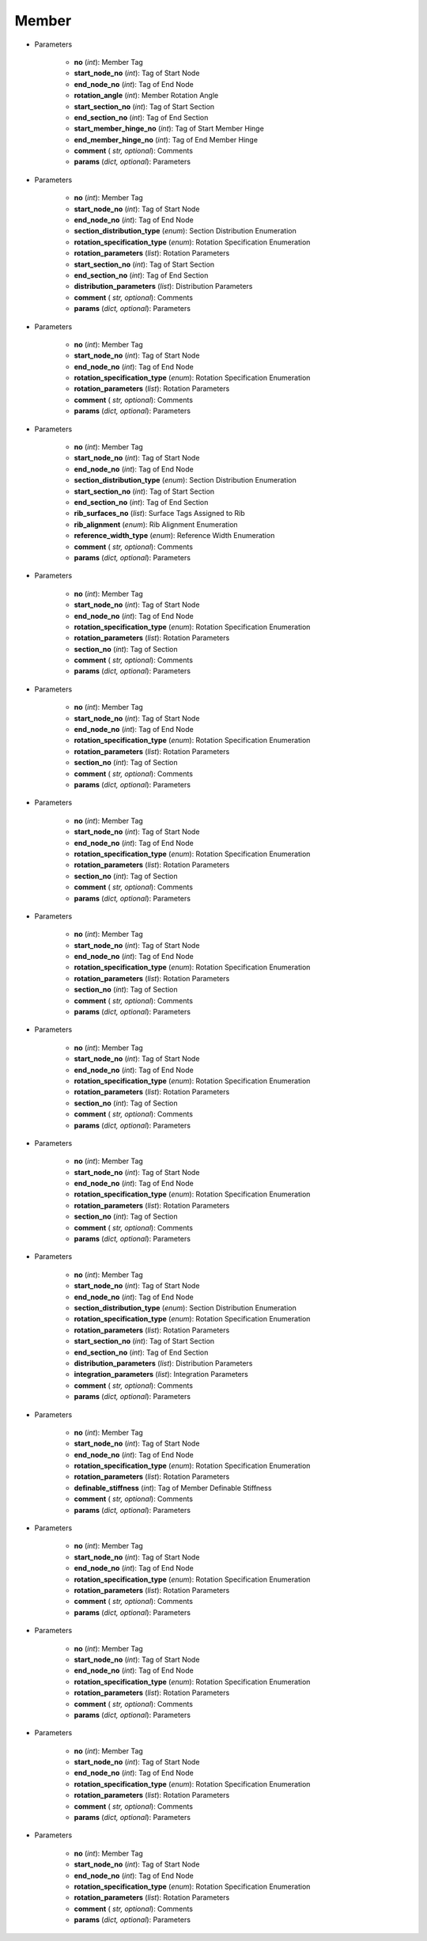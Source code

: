 Member
========
.. function:: Member(no, start_node_no, end_node_no, rotation_angle, start_section_no, end_section_no, start_member_hinge_no, end_member_hinge_no, comment*, params*)

* Parameters

		* **no** (*int*): Member Tag
		* **start_node_no** (*int*): Tag of Start Node
		* **end_node_no** (*int*): Tag of End Node
		* **rotation_angle** (*int*): Member Rotation Angle
		* **start_section_no** (*int*): Tag of Start Section
		* **end_section_no** (*int*): Tag of End Section
		* **start_member_hinge_no** (*int*): Tag of Start Member Hinge
		* **end_member_hinge_no** (*int*): Tag of End Member Hinge
		* **comment** ( *str, optional*): Comments
		* **params** (*dict, optional*): Parameters
		
.. function:: Member.Beam(no, start_node_no, end_node_no, section_distribution_type, rotation_specification_type, rotation_parameters, start_section_no, end_section_no, distribution_parameters, comment*, params*)

* Parameters

		* **no** (*int*): Member Tag
		* **start_node_no** (*int*): Tag of Start Node
		* **end_node_no** (*int*): Tag of End Node
		* **section_distribution_type** (*enum*): Section Distribution Enumeration
		* **rotation_specification_type** (*enum*): Rotation Specification Enumeration
		* **rotation_parameters** (*list*): Rotation Parameters
		* **start_section_no** (*int*): Tag of Start Section
		* **end_section_no** (*int*): Tag of End Section
		* **distribution_parameters** (*list*): Distribution Parameters
		* **comment** ( *str, optional*): Comments
		* **params** (*dict, optional*): Parameters
		
.. function:: Member.Rigid(no, start_node_no, end_node_no, rotation_specification_type, rotation_parameters, comment*, params*)

* Parameters

		* **no** (*int*): Member Tag
		* **start_node_no** (*int*): Tag of Start Node
		* **end_node_no** (*int*): Tag of End Node
		* **rotation_specification_type** (*enum*): Rotation Specification Enumeration
		* **rotation_parameters** (*list*): Rotation Parameters
		* **comment** ( *str, optional*): Comments
		* **params** (*dict, optional*): Parameters
		
.. function:: Member.Rib(no, start_node_no, end_node_no, section_distribution_type, start_section_no, end_section_no, rib_surfaces_no, rib_alignment, reference_width_type, comment*, params*)

* Parameters

		* **no** (*int*): Member Tag
		* **start_node_no** (*int*): Tag of Start Node
		* **end_node_no** (*int*): Tag of End Node
		* **section_distribution_type** (*enum*): Section Distribution Enumeration
		* **start_section_no** (*int*): Tag of Start Section
		* **end_section_no** (*int*): Tag of End Section
		* **rib_surfaces_no** (*list*): Surface Tags Assigned to Rib
		* **rib_alignment** (*enum*): Rib Alignment Enumeration
		* **reference_width_type** (*enum*): Reference Width Enumeration
		* **comment** ( *str, optional*): Comments
		* **params** (*dict, optional*): Parameters
		
.. function:: Member.Truss(no, start_node_no, end_node_no, rotation_specification_type, rotation_parameters, section_no, comment*, params*)

* Parameters

		* **no** (*int*): Member Tag
		* **start_node_no** (*int*): Tag of Start Node
		* **end_node_no** (*int*): Tag of End Node
		* **rotation_specification_type** (*enum*): Rotation Specification Enumeration
		* **rotation_parameters** (*list*): Rotation Parameters
		* **section_no** (*int*): Tag of Section
		* **comment** ( *str, optional*): Comments
		* **params** (*dict, optional*): Parameters
		
.. function:: Member.TrussOnlyN(no, start_node_no, end_node_no, rotation_specification_type, rotation_parameters, section_no, comment*, params*)

* Parameters

		* **no** (*int*): Member Tag
		* **start_node_no** (*int*): Tag of Start Node
		* **end_node_no** (*int*): Tag of End Node
		* **rotation_specification_type** (*enum*): Rotation Specification Enumeration
		* **rotation_parameters** (*list*): Rotation Parameters
		* **section_no** (*int*): Tag of Section
		* **comment** ( *str, optional*): Comments
		* **params** (*dict, optional*): Parameters
		
.. function:: Member.Tension(no, start_node_no, end_node_no, rotation_specification_type, rotation_parameters, section_no, comment*, params*)

* Parameters

		* **no** (*int*): Member Tag
		* **start_node_no** (*int*): Tag of Start Node
		* **end_node_no** (*int*): Tag of End Node
		* **rotation_specification_type** (*enum*): Rotation Specification Enumeration
		* **rotation_parameters** (*list*): Rotation Parameters
		* **section_no** (*int*): Tag of Section
		* **comment** ( *str, optional*): Comments
		* **params** (*dict, optional*): Parameters

.. function:: Member.Compression(no, start_node_no, end_node_no, rotation_specification_type, rotation_parameters, section_no, comment*, params*)

* Parameters

		* **no** (*int*): Member Tag
		* **start_node_no** (*int*): Tag of Start Node
		* **end_node_no** (*int*): Tag of End Node
		* **rotation_specification_type** (*enum*): Rotation Specification Enumeration
		* **rotation_parameters** (*list*): Rotation Parameters
		* **section_no** (*int*): Tag of Section
		* **comment** ( *str, optional*): Comments
		* **params** (*dict, optional*): Parameters
		
.. function:: Member.Buckling(no, start_node_no, end_node_no, rotation_specification_type, rotation_parameters, section_no, comment*, params*)

* Parameters

		* **no** (*int*): Member Tag
		* **start_node_no** (*int*): Tag of Start Node
		* **end_node_no** (*int*): Tag of End Node
		* **rotation_specification_type** (*enum*): Rotation Specification Enumeration
		* **rotation_parameters** (*list*): Rotation Parameters
		* **section_no** (*int*): Tag of Section
		* **comment** ( *str, optional*): Comments
		* **params** (*dict, optional*): Parameters
		
.. function:: Member.Cable(no, start_node_no, end_node_no, rotation_specification_type, rotation_parameters, section_no, comment*, params*)

* Parameters

		* **no** (*int*): Member Tag
		* **start_node_no** (*int*): Tag of Start Node
		* **end_node_no** (*int*): Tag of End Node
		* **rotation_specification_type** (*enum*): Rotation Specification Enumeration
		* **rotation_parameters** (*list*): Rotation Parameters
		* **section_no** (*int*): Tag of Section
		* **comment** ( *str, optional*): Comments
		* **params** (*dict, optional*): Parameters
		
.. function:: Member.ResultBeam(no, start_node_no, end_node_no, section_distribution_type, rotation_specification_type, rotation_parameters, start_section_no, end_section_no, distribution_parameters, integration_parameters, comment*, params*)

* Parameters

		* **no** (*int*): Member Tag
		* **start_node_no** (*int*): Tag of Start Node
		* **end_node_no** (*int*): Tag of End Node
		* **section_distribution_type** (*enum*): Section Distribution Enumeration
		* **rotation_specification_type** (*enum*): Rotation Specification Enumeration
		* **rotation_parameters** (*list*): Rotation Parameters
		* **start_section_no** (*int*): Tag of Start Section
		* **end_section_no** (*int*): Tag of End Section
		* **distribution_parameters** (*list*): Distribution Parameters
		* **integration_parameters** (*list*): Integration Parameters
		* **comment** ( *str, optional*): Comments
		* **params** (*dict, optional*): Parameters
		
.. function:: Member.DefinableStiffness(no, start_node_no, end_node_no, rotation_specification_type, rotation_parameters, definable_stiffness, comment*, params*)

* Parameters

		* **no** (*int*): Member Tag
		* **start_node_no** (*int*): Tag of Start Node
		* **end_node_no** (*int*): Tag of End Node
		* **rotation_specification_type** (*enum*): Rotation Specification Enumeration
		* **rotation_parameters** (*list*): Rotation Parameters
		* **definable_stiffness** (*int*): Tag of Member Definable Stiffness
		* **comment** ( *str, optional*): Comments
		* **params** (*dict, optional*): Parameters
		
.. function:: Member.CouplingRigidRigid(no, start_node_no, end_node_no, rotation_specification_type, rotation_parameters, comment*, params*)

* Parameters

		* **no** (*int*): Member Tag
		* **start_node_no** (*int*): Tag of Start Node
		* **end_node_no** (*int*): Tag of End Node
		* **rotation_specification_type** (*enum*): Rotation Specification Enumeration
		* **rotation_parameters** (*list*): Rotation Parameters
		* **comment** ( *str, optional*): Comments
		* **params** (*dict, optional*): Parameters
		
.. function:: Member.CouplingRigidHinge(no, start_node_no, end_node_no, rotation_specification_type, rotation_parameters, comment*, params*)

* Parameters

		* **no** (*int*): Member Tag
		* **start_node_no** (*int*): Tag of Start Node
		* **end_node_no** (*int*): Tag of End Node
		* **rotation_specification_type** (*enum*): Rotation Specification Enumeration
		* **rotation_parameters** (*list*): Rotation Parameters
		* **comment** ( *str, optional*): Comments
		* **params** (*dict, optional*): Parameters
		
.. function:: Member.CouplingHingeRigid(no, start_node_no, end_node_no, rotation_specification_type, rotation_parameters, comment*, params*)

* Parameters

		* **no** (*int*): Member Tag
		* **start_node_no** (*int*): Tag of Start Node
		* **end_node_no** (*int*): Tag of End Node
		* **rotation_specification_type** (*enum*): Rotation Specification Enumeration
		* **rotation_parameters** (*list*): Rotation Parameters
		* **comment** ( *str, optional*): Comments
		* **params** (*dict, optional*): Parameters

.. function:: Member.CouplingHingeHinge(no, start_node_no, end_node_no, rotation_specification_type, rotation_parameters, comment*, params*)

* Parameters

		* **no** (*int*): Member Tag
		* **start_node_no** (*int*): Tag of Start Node
		* **end_node_no** (*int*): Tag of End Node
		* **rotation_specification_type** (*enum*): Rotation Specification Enumeration
		* **rotation_parameters** (*list*): Rotation Parameters
		* **comment** ( *str, optional*): Comments
		* **params** (*dict, optional*): Parameters